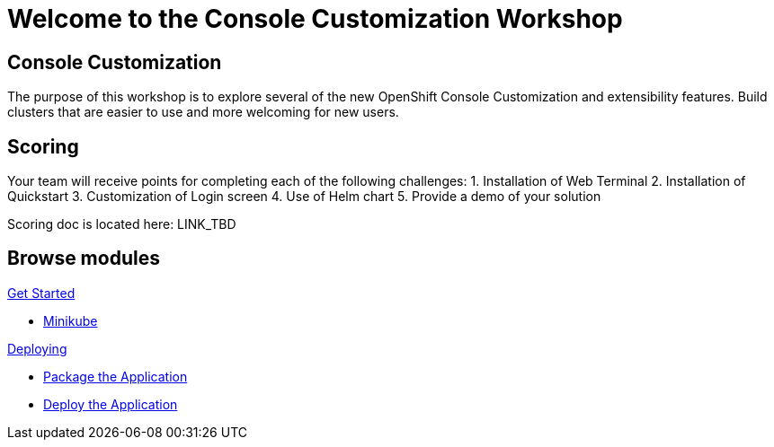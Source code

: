 = Welcome to the Console Customization Workshop
:page-layout: home
:!sectids:

[.text-center.strong]
== Console Customization 

The purpose of this workshop is to explore several of the new OpenShift Console Customization and extensibility features. Build clusters that are easier to use and more welcoming for new users.

== Scoring
Your team will receive points for completing each of the following challenges:
1. Installation of Web Terminal
2. Installation of Quickstart
3. Customization of Login screen
4. Use of Helm chart
5. Provide a demo of your solution

Scoring doc is located here: LINK_TBD

[.tiles.browse]
== Browse modules

[.tile]
.xref:01-setup.adoc[Get Started]
* xref:01-setup.adoc#minikube[Minikube]

[.tile]
.xref:02-deploy.adoc[Deploying]
* xref:02-deploy.adoc#package[Package the Application]
* xref:02-deploy.adoc#deploy[Deploy the Application]

